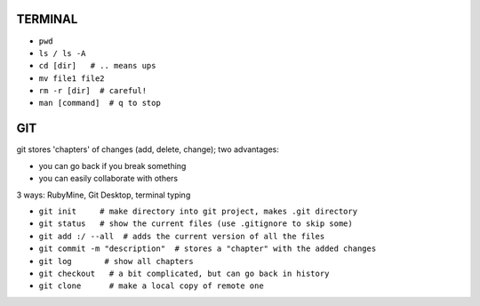 
TERMINAL
===============================

* ``pwd``
* ``ls / ls -A``
* ``cd [dir]   # .. means ups``
* ``mv file1 file2``
* ``rm -r [dir]  # careful!``
* ``man [command]  # q to stop``

GIT
===============================

git stores 'chapters' of changes (add, delete, change); two advantages:

- you can go back if you break something
- you can easily collaborate with others

3 ways: RubyMine, Git Desktop, terminal typing

* ``git init     # make directory into git project, makes .git directory``
* ``git status   # show the current files (use .gitignore to skip some)``
* ``git add :/ --all  # adds the current version of all the files``
* ``git commit -m "description"  # stores a "chapter" with the added changes``
* ``git log       # show all chapters``
* ``git checkout   # a bit complicated, but can go back in history``
* ``git clone      # make a local copy of remote one``


